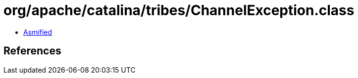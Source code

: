 = org/apache/catalina/tribes/ChannelException.class

 - link:ChannelException-asmified.java[Asmified]

== References

